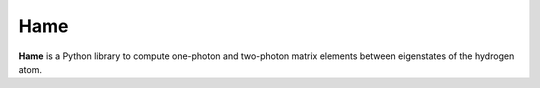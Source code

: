 Hame
=======

**Hame** is a Python library to compute one-photon and two-photon matrix elements between
eigenstates of the hydrogen atom.
